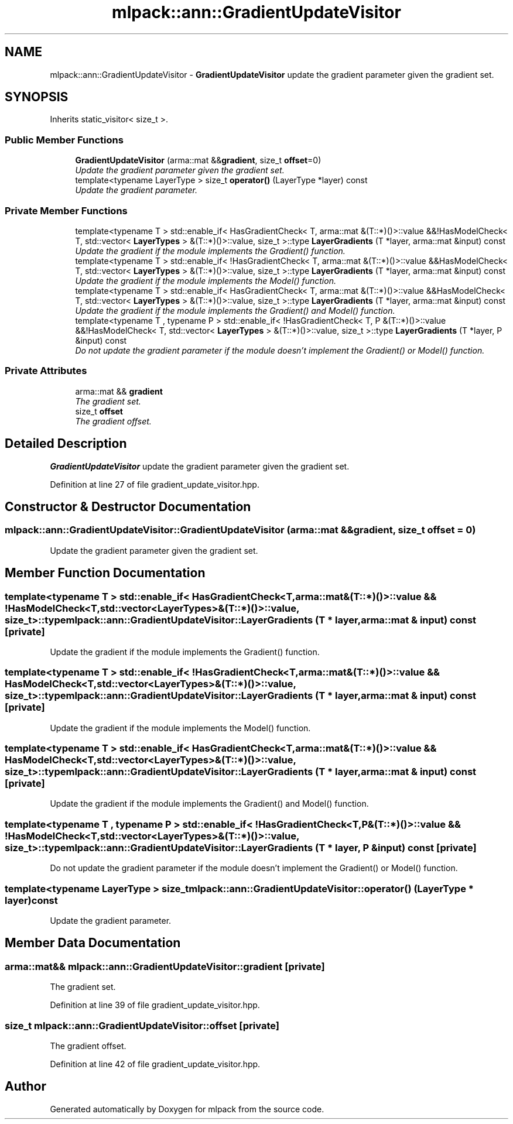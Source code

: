 .TH "mlpack::ann::GradientUpdateVisitor" 3 "Sat Mar 25 2017" "Version master" "mlpack" \" -*- nroff -*-
.ad l
.nh
.SH NAME
mlpack::ann::GradientUpdateVisitor \- \fBGradientUpdateVisitor\fP update the gradient parameter given the gradient set\&.  

.SH SYNOPSIS
.br
.PP
.PP
Inherits static_visitor< size_t >\&.
.SS "Public Member Functions"

.in +1c
.ti -1c
.RI "\fBGradientUpdateVisitor\fP (arma::mat &&\fBgradient\fP, size_t \fBoffset\fP=0)"
.br
.RI "\fIUpdate the gradient parameter given the gradient set\&. \fP"
.ti -1c
.RI "template<typename LayerType > size_t \fBoperator()\fP (LayerType *layer) const "
.br
.RI "\fIUpdate the gradient parameter\&. \fP"
.in -1c
.SS "Private Member Functions"

.in +1c
.ti -1c
.RI "template<typename T > std::enable_if< HasGradientCheck< T, arma::mat &(T::*)()>::value &&!HasModelCheck< T, std::vector< \fBLayerTypes\fP > &(T::*)()>::value, size_t >::type \fBLayerGradients\fP (T *layer, arma::mat &input) const "
.br
.RI "\fIUpdate the gradient if the module implements the Gradient() function\&. \fP"
.ti -1c
.RI "template<typename T > std::enable_if< !HasGradientCheck< T, arma::mat &(T::*)()>::value &&HasModelCheck< T, std::vector< \fBLayerTypes\fP > &(T::*)()>::value, size_t >::type \fBLayerGradients\fP (T *layer, arma::mat &input) const "
.br
.RI "\fIUpdate the gradient if the module implements the Model() function\&. \fP"
.ti -1c
.RI "template<typename T > std::enable_if< HasGradientCheck< T, arma::mat &(T::*)()>::value &&HasModelCheck< T, std::vector< \fBLayerTypes\fP > &(T::*)()>::value, size_t >::type \fBLayerGradients\fP (T *layer, arma::mat &input) const "
.br
.RI "\fIUpdate the gradient if the module implements the Gradient() and Model() function\&. \fP"
.ti -1c
.RI "template<typename T , typename P > std::enable_if< !HasGradientCheck< T, P &(T::*)()>::value &&!HasModelCheck< T, std::vector< \fBLayerTypes\fP > &(T::*)()>::value, size_t >::type \fBLayerGradients\fP (T *layer, P &input) const "
.br
.RI "\fIDo not update the gradient parameter if the module doesn't implement the Gradient() or Model() function\&. \fP"
.in -1c
.SS "Private Attributes"

.in +1c
.ti -1c
.RI "arma::mat && \fBgradient\fP"
.br
.RI "\fIThe gradient set\&. \fP"
.ti -1c
.RI "size_t \fBoffset\fP"
.br
.RI "\fIThe gradient offset\&. \fP"
.in -1c
.SH "Detailed Description"
.PP 
\fBGradientUpdateVisitor\fP update the gradient parameter given the gradient set\&. 
.PP
Definition at line 27 of file gradient_update_visitor\&.hpp\&.
.SH "Constructor & Destructor Documentation"
.PP 
.SS "mlpack::ann::GradientUpdateVisitor::GradientUpdateVisitor (arma::mat && gradient, size_t offset = \fC0\fP)"

.PP
Update the gradient parameter given the gradient set\&. 
.SH "Member Function Documentation"
.PP 
.SS "template<typename T > std::enable_if< HasGradientCheck<T, arma::mat&(T::*)()>::value && !HasModelCheck<T, std::vector<\fBLayerTypes\fP>&(T::*)()>::value, size_t>::type mlpack::ann::GradientUpdateVisitor::LayerGradients (T * layer, arma::mat & input) const\fC [private]\fP"

.PP
Update the gradient if the module implements the Gradient() function\&. 
.SS "template<typename T > std::enable_if< !HasGradientCheck<T, arma::mat&(T::*)()>::value && HasModelCheck<T, std::vector<\fBLayerTypes\fP>&(T::*)()>::value, size_t>::type mlpack::ann::GradientUpdateVisitor::LayerGradients (T * layer, arma::mat & input) const\fC [private]\fP"

.PP
Update the gradient if the module implements the Model() function\&. 
.SS "template<typename T > std::enable_if< HasGradientCheck<T, arma::mat&(T::*)()>::value && HasModelCheck<T, std::vector<\fBLayerTypes\fP>&(T::*)()>::value, size_t>::type mlpack::ann::GradientUpdateVisitor::LayerGradients (T * layer, arma::mat & input) const\fC [private]\fP"

.PP
Update the gradient if the module implements the Gradient() and Model() function\&. 
.SS "template<typename T , typename P > std::enable_if< !HasGradientCheck<T, P&(T::*)()>::value && !HasModelCheck<T, std::vector<\fBLayerTypes\fP>&(T::*)()>::value, size_t>::type mlpack::ann::GradientUpdateVisitor::LayerGradients (T * layer, P & input) const\fC [private]\fP"

.PP
Do not update the gradient parameter if the module doesn't implement the Gradient() or Model() function\&. 
.SS "template<typename LayerType > size_t mlpack::ann::GradientUpdateVisitor::operator() (LayerType * layer) const"

.PP
Update the gradient parameter\&. 
.SH "Member Data Documentation"
.PP 
.SS "arma::mat&& mlpack::ann::GradientUpdateVisitor::gradient\fC [private]\fP"

.PP
The gradient set\&. 
.PP
Definition at line 39 of file gradient_update_visitor\&.hpp\&.
.SS "size_t mlpack::ann::GradientUpdateVisitor::offset\fC [private]\fP"

.PP
The gradient offset\&. 
.PP
Definition at line 42 of file gradient_update_visitor\&.hpp\&.

.SH "Author"
.PP 
Generated automatically by Doxygen for mlpack from the source code\&.
